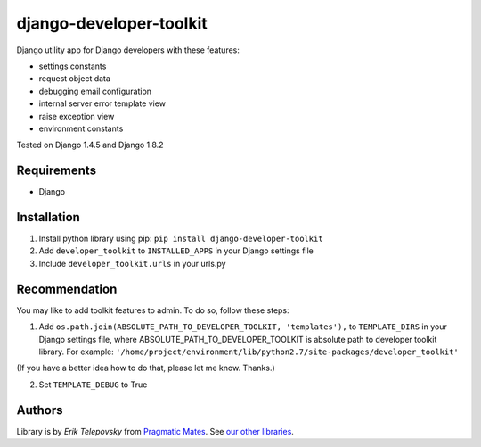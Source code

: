 django-developer-toolkit
========================

Django utility app for Django developers with these features:

- settings constants
- request object data
- debugging email configuration
- internal server error template view
- raise exception view
- environment constants

Tested on Django 1.4.5 and Django 1.8.2


Requirements
------------
- Django


Installation
------------

1. Install python library using pip: ``pip install django-developer-toolkit``

2. Add ``developer_toolkit`` to ``INSTALLED_APPS`` in your Django settings file

3. Include ``developer_toolkit.urls`` in your urls.py


Recommendation
--------------
You may like to add toolkit features to admin. To do so, follow these steps:

1. Add ``os.path.join(ABSOLUTE_PATH_TO_DEVELOPER_TOOLKIT, 'templates'),`` to ``TEMPLATE_DIRS`` in your Django settings file, where ABSOLUTE_PATH_TO_DEVELOPER_TOOLKIT is absolute path to developer toolkit library. For example: ``'/home/project/environment/lib/python2.7/site-packages/developer_toolkit'``

(If you have a better idea how to do that, please let me know. Thanks.)

2. Set ``TEMPLATE_DEBUG`` to True


Authors
-------

Library is by `Erik Telepovsky` from `Pragmatic Mates`_. See `our other libraries`_.

.. _Pragmatic Mates: http://www.pragmaticmates.com/
.. _our other libraries: https://github.com/PragmaticMates
